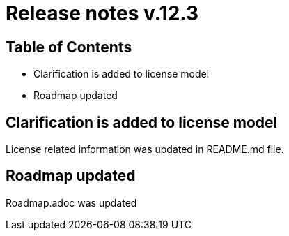 = Release notes v.12.3

== Table of Contents

* Clarification is added to license model

* Roadmap updated

== Clarification is added to license model

License related information was updated in README.md file.

== Roadmap updated

Roadmap.adoc was updated

